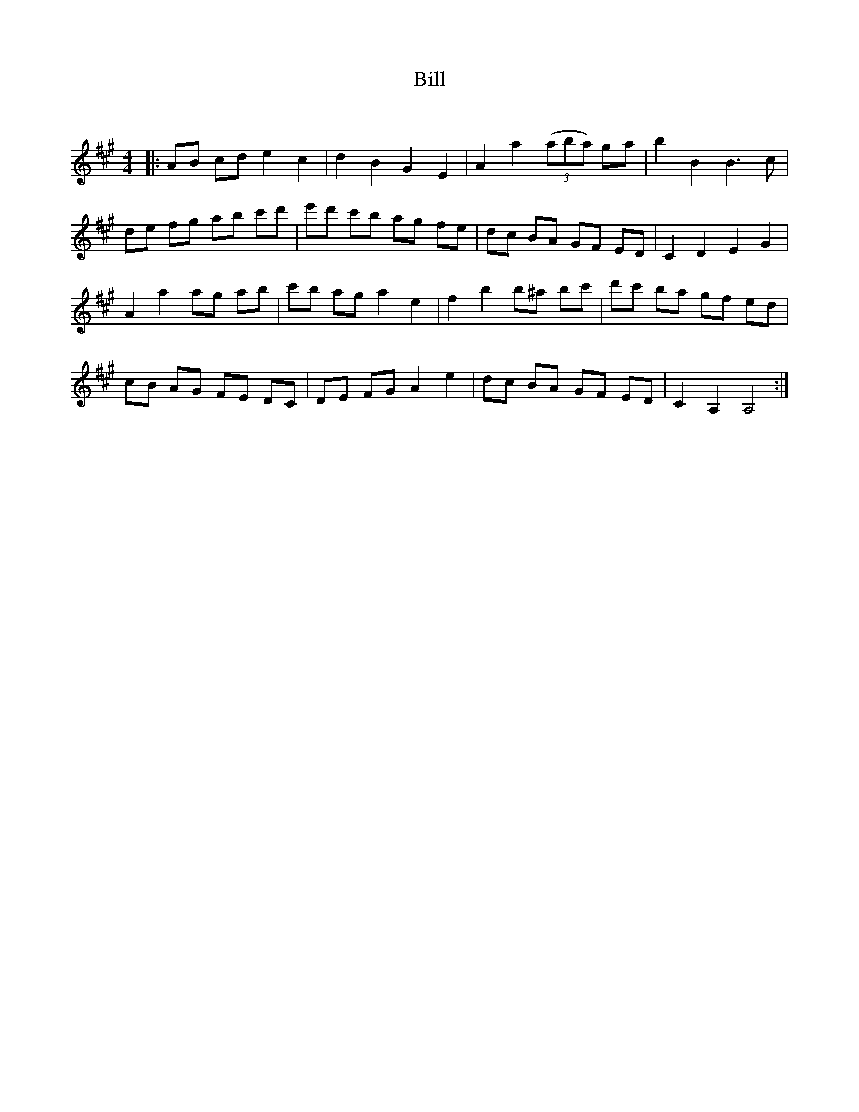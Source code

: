 X:1
T: Bill
C:
R:Reel
Q:232
K:A
M:4/4
L:1/8
|:AB cd e2c2|d2B2 G2E2|A2a2 ((3aba) ga|b2B2 B3c|
de fg ab c'd'|e'd' c'b ag fe|dc BA GF ED|C2D2 E2G2|
A2a2 ag ab|c'b ag a2e2|f2b2 b^a bc'|d'c' ba gf ed|
cB AG FE DC|DE FG A2e2|dc BA GF ED|C2A,2 A,4:|

